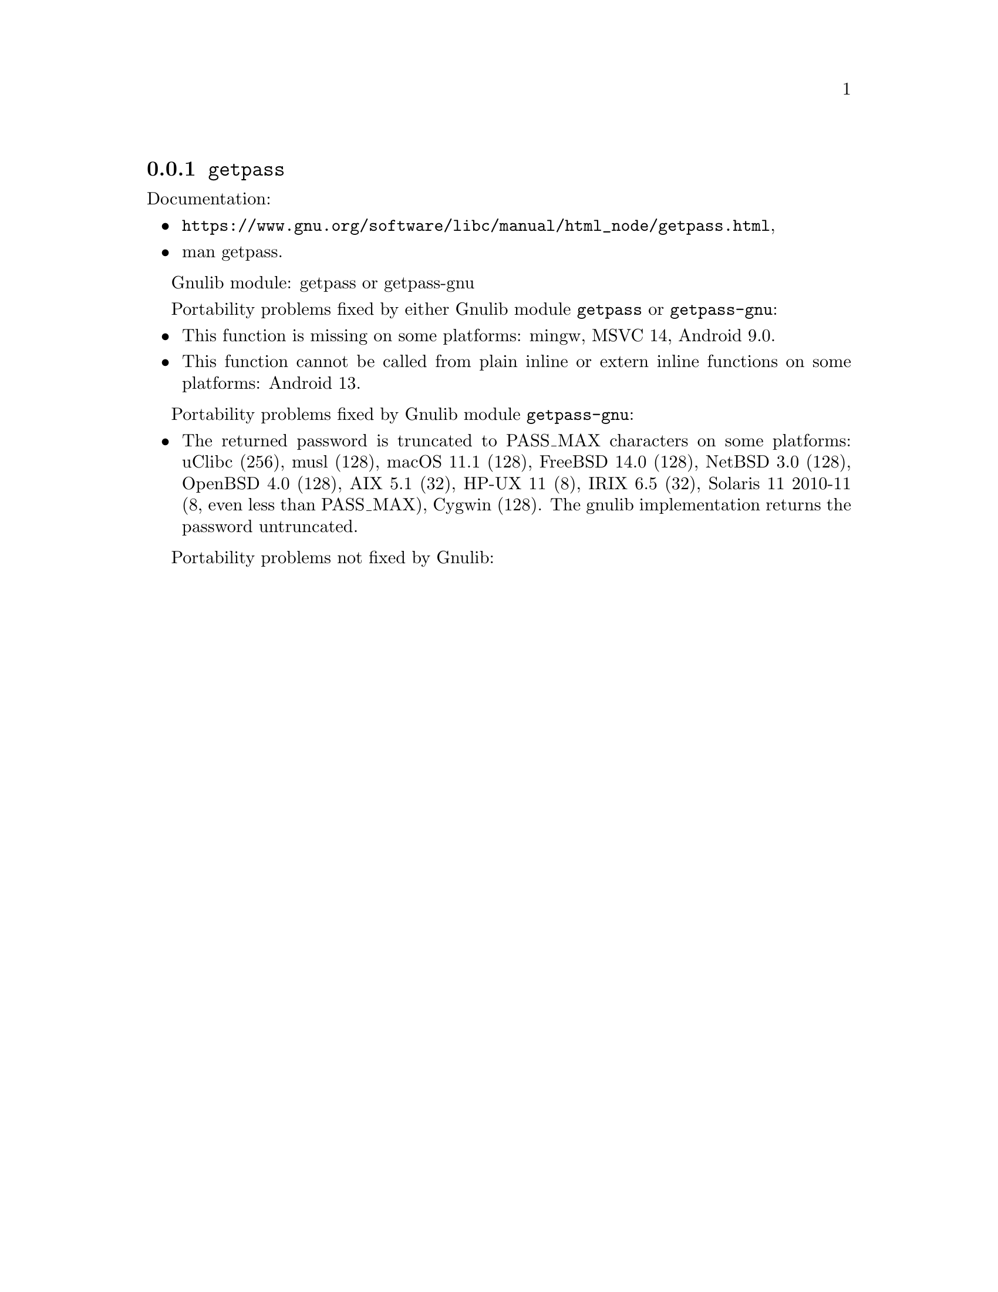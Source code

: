 @node getpass
@subsection @code{getpass}
@findex getpass

Documentation:
@itemize
@item
@ifinfo
@ref{getpass,,Reading Passphrases,libc},
@end ifinfo
@ifnotinfo
@url{https://www.gnu.org/software/libc/manual/html_node/getpass.html},
@end ifnotinfo
@item
@uref{https://www.kernel.org/doc/man-pages/online/pages/man3/getpass.3.html,,man getpass}.
@end itemize

Gnulib module: getpass or getpass-gnu

Portability problems fixed by either Gnulib module @code{getpass} or @code{getpass-gnu}:
@itemize
@item
This function is missing on some platforms:
mingw, MSVC 14, Android 9.0.
@item
This function cannot be called from plain inline or extern inline functions
on some platforms:
Android 13.
@end itemize

Portability problems fixed by Gnulib module @code{getpass-gnu}:
@itemize
@item
The returned password is truncated to PASS_MAX characters on some platforms:
uClibc (256), musl (128), macOS 11.1 (128), FreeBSD 14.0 (128), NetBSD 3.0 (128), OpenBSD 4.0 (128), AIX 5.1 (32), HP-UX 11 (8), IRIX 6.5 (32), Solaris 11 2010-11 (8, even less than PASS_MAX), Cygwin (128).
The gnulib implementation returns the password untruncated.
@end itemize

Portability problems not fixed by Gnulib:
@itemize
@end itemize
